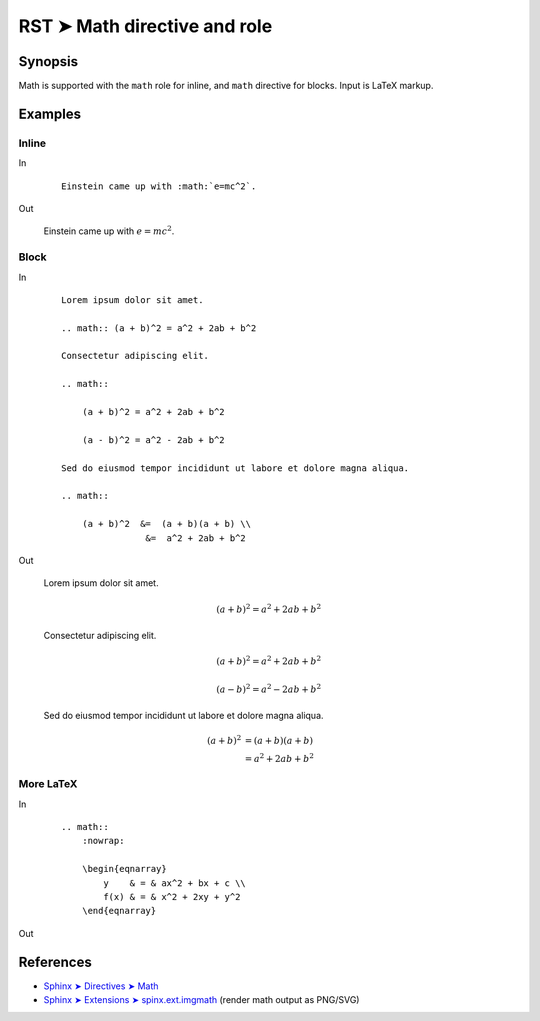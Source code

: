 ################################################################################
RST ➤ Math directive and role
################################################################################

**********************************************************************
Synopsis
**********************************************************************

Math is supported with the ``math`` role for inline, and ``math`` directive for blocks. Input is LaTeX markup.

**********************************************************************
Examples
**********************************************************************

Inline
============================================================

In
    ::

        Einstein came up with :math:`e=mc^2`.

Out

    Einstein came up with :math:`e=mc^2`.

Block
============================================================

In
    ::

        Lorem ipsum dolor sit amet.

        .. math:: (a + b)^2 = a^2 + 2ab + b^2

        Consectetur adipiscing elit.

        .. math::

            (a + b)^2 = a^2 + 2ab + b^2

            (a - b)^2 = a^2 - 2ab + b^2

        Sed do eiusmod tempor incididunt ut labore et dolore magna aliqua.

        .. math::

            (a + b)^2  &=  (a + b)(a + b) \\
                        &=  a^2 + 2ab + b^2

Out

        Lorem ipsum dolor sit amet.

        .. math:: (a + b)^2 = a^2 + 2ab + b^2

        Consectetur adipiscing elit.

        .. math::

            (a + b)^2 = a^2 + 2ab + b^2

            (a - b)^2 = a^2 - 2ab + b^2

        Sed do eiusmod tempor incididunt ut labore et dolore magna aliqua.

        .. math::

            (a + b)^2  &=  (a + b)(a + b) \\
                        &=  a^2 + 2ab + b^2

More LaTeX
============================================================

In
    ::

        .. math::
            :nowrap:

            \begin{eqnarray}
                y    & = & ax^2 + bx + c \\
                f(x) & = & x^2 + 2xy + y^2
            \end{eqnarray}

Out

    .. math::
        :nowrap:

        \begin{eqnarray}
            y    & = & ax^2 + bx + c \\
            f(x) & = & x^2 + 2xy + y^2
        \end{eqnarray}

**********************************************************************
References
**********************************************************************

- `Sphinx ➤ Directives ➤ Math <https://www.sphinx-doc.org/en/master/usage/restructuredtext/directives.html#math>`_
- `Sphinx ➤ Extensions ➤ spinx.ext.imgmath <https://www.sphinx-doc.org/en/master/usage/extensions/math.html#math-support>`_ (render math output as PNG/SVG)
